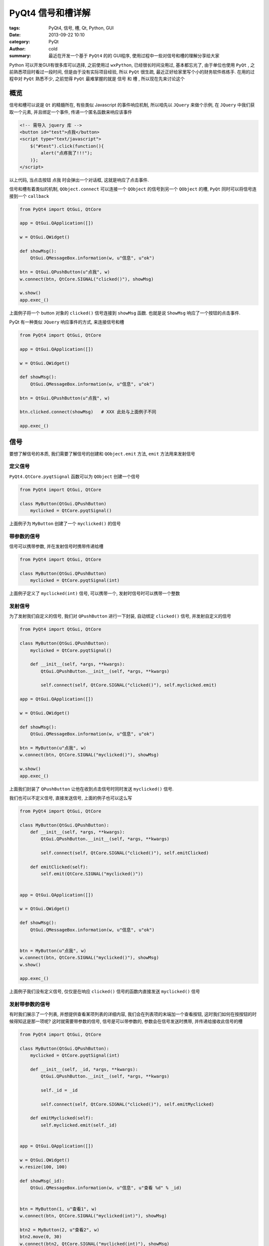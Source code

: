 PyQt4 信号和槽详解
##################
:tags: PyQt4, 信号, 槽, Qt, Python, GUI
:date: 2013-09-22 10:10
:category: PyQt
:author: cold
:summary:
    最近在开发一个基于 ``PyQt4`` 的的 GUI程序, 使用过程中一些对信号和槽的理解分享给大家


Python 可以开发GUI有很多库可以选择, 之前使用过 ``wxPython``, 已经很长时间没用过, 基本都忘光了, 由于单位也使用 ``PyQt`` , 之前熟悉项目时看过一段时间, 但是由于没有实际项目经验, 所以 ``PyQt`` 很生疏, 最近正好给家里写个小的财务软件练练手. 在用的过程中对 ``PyQt`` 熟悉不少, 之前觉得 ``PyQt`` 最难掌握的就是 ``信号`` 和 ``槽`` , 所以现在先来讨论这个


概览
====
信号和槽可以说是 ``Qt`` 的精髓所在, 有些类似 Javascript 的事件响应机制, 所以咱先以 ``JQuery`` 来做个示例, 在 ``JQuery`` 中我们获取一个元素, 并且绑定一个事件, 传递一个匿名函数来响应该事件

.. code-block:: html

    <!-- 需导入 jquery 库 -->
    <button id="test">点我</button>
    <script type="text/javascript">
        $("#test").click(function(){
            alert("点疼我了!!!");
        )};
    </script>

以上代码, 当点击按钮 ``点我`` 时会弹出一个对话框, 这就是响应了点击事件.

信号和槽有着类似的机制, ``QObject.connect`` 可以连接一个 ``QObject`` 的信号到另一个 ``QObject`` 的槽, ``PyQt`` 同时可以将信号连接到一个 ``callback``

.. code-block:: python

    from PyQt4 import QtGui, QtCore

    app = QtGui.QApplication([])

    w = QtGui.QWidget()

    def showMsg():
        QtGui.QMessageBox.information(w, u"信息", u"ok")

    btn = QtGui.QPushButton(u"点我", w)
    w.connect(btn, QtCore.SIGNAL("clicked()"), showMsg)

    w.show()
    app.exec_()

上面例子将一个 button 对象的 ``clicked()`` 信号连接到 ``showMsg`` 函数. 也就是说 ``ShowMsg`` 响应了一个按钮的点击事件.

PyQt 有一种类似 ``JQuery`` 响应事件的方式, 来连接信号和槽

.. code-block:: python

    from PyQt4 import QtGui, QtCore

    app = QtGui.QApplication([])

    w = QtGui.QWidget()

    def showMsg():
        QtGui.QMessageBox.information(w, u"信息", u"ok")

    btn = QtGui.QPushButton(u"点我", w)

    btn.clicked.connect(showMsg)   # XXX 此处与上面例子不同

    app.exec_()


信号
====
要想了解信号的本质, 我们需要了解信号的创建和 ``QObject.emit`` 方法, ``emit`` 方法用来发射信号

定义信号
--------
``PyQt4.QtCore.pyqtSignal`` 函数可以为 ``QObject`` 创建一个信号

.. code-block:: python

    from PyQt4 import QtGui, QtCore

    class MyButton(QtGui.QPushButton)
        myclicked = QtCore.pyqtSignal()

上面例子为 ``MyButton`` 创建了一个 ``myclicked()`` 的信号


带参数的信号
------------
信号可以携带参数, 并在发射信号时携带传递给槽

.. code-block:: python

    from PyQt4 import QtGui, QtCore

    class MyButton(QtGui.QPushButton)
        myclicked = QtCore.pyqtSignal(int)


上面例子定义了 ``myclicked(int)`` 信号, 可以携带一个, 发射时信号时可以携带一个整数


发射信号
--------
为了发射我们自定义的信号, 我们对 ``QPushButton`` 进行一下封装, 自动绑定 ``clicked()`` 信号, 并发射自定义的信号

.. code-block:: python

    from PyQt4 import QtGui, QtCore

    class MyButton(QtGui.QPushButton):
        myclicked = QtCore.pyqtSignal()

        def __init__(self, *args, **kwargs):
            QtGui.QPushButton.__init__(self, *args, **kwargs)

            self.connect(self, QtCore.SIGNAL("clicked()"), self.myclicked.emit)

    app = QtGui.QApplication([])

    w = QtGui.QWidget()

    def showMsg():
        QtGui.QMessageBox.information(w, u"信息", u"ok")

    btn = MyButton(u"点我", w)
    w.connect(btn, QtCore.SIGNAL("myclicked()"), showMsg)

    w.show()
    app.exec_()


上面我们封装了 ``QPushButton`` 让他在收到点击信号时同时发送 ``myclicked()`` 信号.

我们也可以不定义信号, 直接发送信号, 上面的例子也可以这么写

.. code-block:: python

    from PyQt4 import QtGui, QtCore

    class MyButton(QtGui.QPushButton):
        def __init__(self, *args, **kwargs):
            QtGui.QPushButton.__init__(self, *args, **kwargs)

            self.connect(self, QtCore.SIGNAL("clicked()"), self.emitClicked)

        def emitClicked(self):
            self.emit(QtCore.SIGNAL("myclicked()"))


    app = QtGui.QApplication([])

    w = QtGui.QWidget()

    def showMsg():
        QtGui.QMessageBox.information(w, u"信息", u"ok")


    btn = MyButton(u"点我", w)
    w.connect(btn, QtCore.SIGNAL("myclicked()"), showMsg)
    w.show()

    app.exec_()

上面例子我们没有定义信号, 仅仅是在响应 ``clicked()`` 信号的函数内直接发送 ``myclicked()`` 信号

发射带参数的信号
----------------
有时我们展示了一个列表, 并想提供查看某项列表的详细内容, 我们会在列表项的末端加一个查看按钮, 这时我们如何在按按钮的时候得知这是那一项呢? 这时就需要带参数的信号,  信号是可以带参数的, 参数会在信号发送时携带, 并传递给接收此信号的槽

.. code-block:: python

    from PyQt4 import QtGui, QtCore

    class MyButton(QtGui.QPushButton):
        myclicked = QtCore.pyqtSignal(int)

        def __init__(self, _id, *args, **kwargs):
            QtGui.QPushButton.__init__(self, *args, **kwargs)

            self._id = _id

            self.connect(self, QtCore.SIGNAL("clicked()"), self.emitMyclicked)

        def emitMyclicked(self):
            self.myclicked.emit(self._id)


    app = QtGui.QApplication([])

    w = QtGui.QWidget()
    w.resize(100, 100)

    def showMsg(_id):
        QtGui.QMessageBox.information(w, u"信息", u"查看 %d" % _id)


    btn = MyButton(1, u"查看1", w)
    w.connect(btn, QtCore.SIGNAL("myclicked(int)"), showMsg)

    btn2 = MyButton(2, u"查看2", w)
    btn2.move(0, 30)
    w.connect(btn2, QtCore.SIGNAL("myclicked(int)"), showMsg)

    w.show()
    app.exec_()

上面例子可以看出, ``QObject.emit`` 发送带参数的信号时要携带参数. 当然上面例子也可以用下面方式来写

.. code-block:: python

    from PyQt4 import QtGui, QtCore

    class MyButton(QtGui.QPushButton):
        def __init__(self, _id, *args, **kwargs):
            self._id = _id
            QtGui.QPushButton.__init__(self, *args, **kwargs)

            self.connect(self, QtCore.SIGNAL("clicked()"), self.emitClicked)

        def emitClicked(self):
            self.emit(QtCore.SIGNAL("myclicked(int)"), self._id)


    app = QtGui.QApplication([])

    w = QtGui.QWidget()
    w.resize(100, 100)

    def showMsg(_id):
        QtGui.QMessageBox.information(w, u"信息", u"查看 %d" % _id)


    btn = MyButton(1, u"查看1", w)
    w.connect(btn, QtCore.SIGNAL("myclicked(int)"), showMsg)

    btn2 = MyButton(2, u"查看2", w)
    btn2.move(0, 30)
    w.connect(btn2, QtCore.SIGNAL("myclicked(int)"), showMsg)
    w.show()

    app.exec_()


槽
==
我一开始学习 PyQt 的信号和槽的时候看到那个 `滑块的例子 <http://jimmykuu.sinaapp.com/static/PyQt4_Tutorial/html/events_and_signals.html#id1>`_  一直搞的我很迷糊, 不知所以, 也没学会怎么用.
这里咱就自己创建一个槽, 就能了解什么是槽和槽该怎么用.

上面我们一直使用 ``函数`` (callback)作为槽, 下面我们来介绍使用 `真正` 的槽

创建槽
------
``QtCore.pyqtSlot`` 函数返回一个 ``装饰器`` 用于装饰 ``QObject`` 的方法, 使之成为一个槽(我开始一直以为 ``QObject`` 的一个方法就是一个槽 囧rz), 下面例子我们创建一个槽

.. code-block:: python

    from PyQt4 import QtGui, QtCore

    class MainWidget(QtGui.QWidget):
        def __init__(self):
            QtGui.QWidget.__init__(self)


            btn = QtGui.QPushButton(u"点我", self)

            self.connect(btn, QtCore.SIGNAL("clicked()"), self,
                         QtCore.SLOT("onClicked()"))

        @QtCore.pyqtSlot()
        def onClicked(self):
            QtGui.QMessageBox.information(self, u"信息", u"由槽弹出")


    app = QtGui.QApplication([])
    m = MainWidget()
    m.show()
    app.exec_()

上面例子我们为 ``MainWidget`` 创建了一个槽, 并将 ``btn`` 的 ``clicked()`` 信号连接到这个槽


本文所有例子都是经过测试可以运行的, 所以大家如果对信号和槽还是有点迷糊不妨将例子中的代码敲一下并运行, 建议改改例子, 解答自己的疑惑
